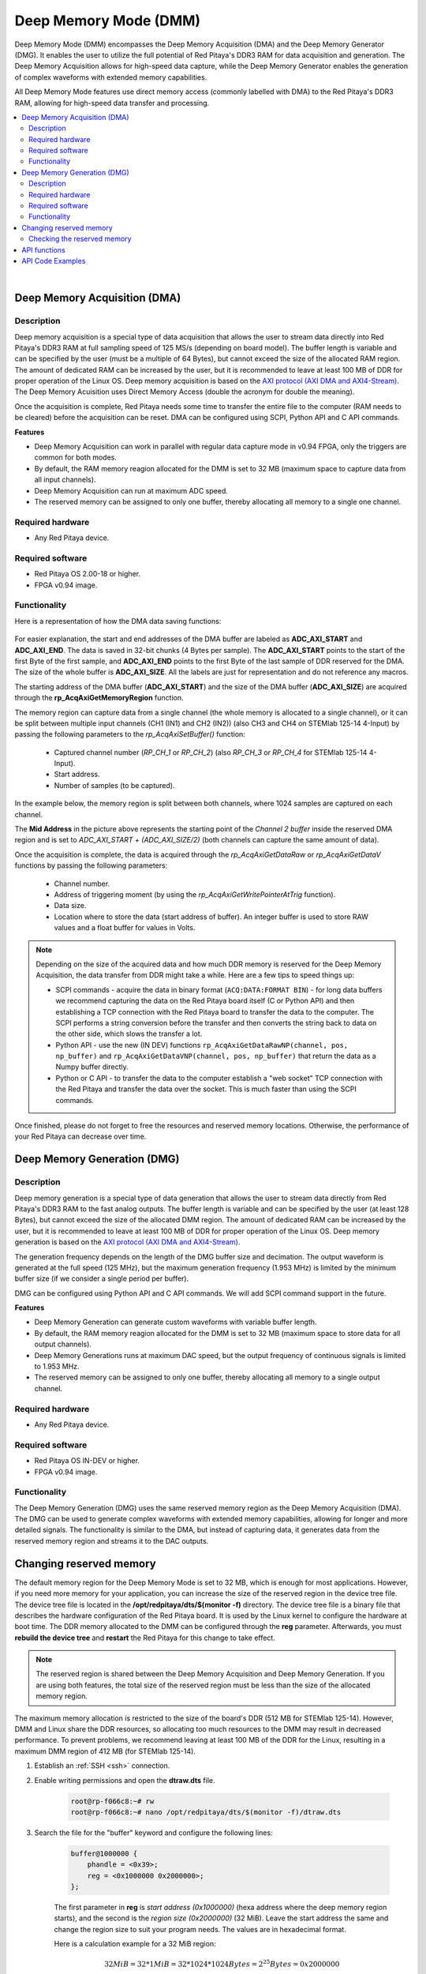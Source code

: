 
.. _deepMemoryMode:

#######################
Deep Memory Mode (DMM)
#######################

Deep Memory Mode (DMM) encompasses the Deep Memory Acquisition (DMA) and the Deep Memory Generator (DMG). It enables the user to utilize the full potential of Red Pitaya's DDR3 RAM for data acquisition and generation. The Deep Memory Acquisition allows for high-speed data capture, while the Deep Memory Generator enables the generation of complex waveforms with extended memory capabilities.

All Deep Memory Mode features use direct memory access (commonly labelled with DMA) to the Red Pitaya's DDR3 RAM, allowing for high-speed data transfer and processing.

.. contents::
   :local:
   :backlinks: top

|

.. _deepMemoryAcq:

Deep Memory Acquisition (DMA)
==============================

Description
-----------

Deep memory acquisition is a special type of data acquisition that allows the user to stream data directly into Red Pitaya's DDR3 RAM at full sampling speed of 125 MS/s (depending on board model).
The buffer length is variable and can be specified by the user (must be a multiple of 64 Bytes), but cannot exceed the size of the allocated RAM region. The amount of dedicated RAM can be increased by the user, but it is recommended to leave at least 100 MB
of DDR for proper operation of the Linux OS. Deep memory acquisition is based on the `AXI protocol (AXI DMA and AXI4-Stream) <https://support.xilinx.com/s/article/1053914?language=en_US>`_. The Deep Memory Acuisition uses Direct Memory Access (double the acronym for double the meaning).

Once the acquisition is complete, Red Pitaya needs some time to transfer the entire file to the computer (RAM needs to be cleared) before the acquisition can be reset.
DMA can be configured using SCPI, Python API and C API commands.

**Features**

* Deep Memory Acquisition can work in parallel with regular data capture mode in v0.94 FPGA, only the triggers are common for both modes.
* By default, the RAM memory reagion allocated for the DMM is set to 32 MB (maximum space to capture data from all input channels).
* Deep Memory Acquisition can run at maximum ADC speed.
* The reserved memory can be assigned to only one buffer, thereby allocating all memory to a single one channel.


Required hardware
------------------

* Any Red Pitaya device.


Required software
------------------

* Red Pitaya OS 2.00-18 or higher.
* FPGA v0.94 image.


Functionality
-----------------

Here is a representation of how the DMA data saving functions:

.. figure:: img/Deep_Memory.png
    :align: center
    :width: 700

For easier explanation, the start and end addresses of the DMA buffer are labeled as **ADC_AXI_START** and **ADC_AXI_END**. The data is saved in 32-bit chunks (4 Bytes per sample). The **ADC_AXI_START** points to the start of the first Byte of the first sample, and **ADC_AXI_END** points to the first Byte of the last sample of DDR reserved for the DMA. 
The size of the whole buffer is **ADC_AXI_SIZE**. All the labels are just for representation and do not reference any macros.

The starting address of the DMA buffer (**ADC_AXI_START**) and the size of the DMA buffer (**ADC_AXI_SIZE**) are acquired through the **rp_AcqAxiGetMemoryRegion** function.

The memory region can capture data from a single channel (the whole memory is allocated to a single channel), or it can be split between multiple input channels (CH1 (IN1) and CH2 (IN2)) (also CH3 and CH4 on STEMlab 125-14 4-Input) by passing the following parameters to the *rp_AcqAxiSetBuffer()* function:

    * Captured channel number (*RP_CH_1* or *RP_CH_2*) (also *RP_CH_3* or *RP_CH_4* for STEMlab 125-14 4-Input).
    * Start address.
    * Number of samples (to be captured).

In the example below, the memory region is split between both channels, where 1024 samples are captured on each channel.

The **Mid Address** in the picture above represents the starting point of the *Channel 2 buffer* inside the reserved DMA region and is set to *ADC_AXI_START + (ADC_AXI_SIZE/2)* (both channels can capture the same amount of data).

Once the acquisition is complete, the data is acquired through the *rp_AcqAxiGetDataRaw* or *rp_AcqAxiGetDataV* functions by passing the following parameters:

    * Channel number.
    * Address of triggering moment (by using the *rp_AcqAxiGetWritePointerAtTrig* function).
    * Data size.
    * Location where to store the data (start address of buffer). An integer buffer is used to store RAW values and a float buffer for values in Volts.

.. note::

    Depending on the size of the acquired data and how much DDR memory is reserved for the Deep Memory Acquisition, the data transfer from DDR might take a while.
    Here are a few tips to speed things up:

    * SCPI commands - acquire the data in binary format (``ACQ:DATA:FORMAT BIN``) - for long data buffers we recommend capturing the data on the Red Pitaya board itself (C or Python API) and then establishing a TCP connection with the Red Pitaya board to transfer the data to the computer. 
      The SCPI performs a string conversion before the transfer and then converts the string back to data on the other side, which slows the transfer a lot.
    * Python API - use the new (IN DEV) functions ``rp_AcqAxiGetDataRawNP(channel, pos, np_buffer)`` and ``rp_AcqAxiGetDataVNP(channel, pos, np_buffer)`` that return the data as a Numpy buffer directly.
    * Python or C API - to transfer the data to the computer establish a "web socket" TCP connection with the Red Pitaya and transfer the data over the socket. This is much faster than using the SCPI commands.

Once finished, please do not forget to free the resources and reserved memory locations. Otherwise, the performance of your Red Pitaya can decrease over time.


.. _deepMemoryGen:

Deep Memory Generation (DMG)
==============================


Description
-----------

Deep memory generation is a special type of data generation that allows the user to stream data directly from Red Pitaya's DDR3 RAM to the fast analog outputs.
The buffer length is variable and can be specified by the user (at least 128 Bytes), but cannot exceed the size of the allocated DMM region. The amount of dedicated RAM can be increased by the user, but it is recommended to leave at least 100 MB
of DDR for proper operation of the Linux OS. Deep memory generation is based on the `AXI protocol (AXI DMA and AXI4-Stream) <https://support.xilinx.com/s/article/1053914?language=en_US>`_.

The generation frequency depends on the length of the DMG buffer size and decimation. The output waveform is generated at the full speed (125 MHz), but the maximum generation frequency (1.953 MHz) is limited by the minimum buffer size (if we consider a single period per buffer).

DMG can be configured using Python API and C API commands. We will add SCPI command support in the future.

**Features**

* Deep Memory Generation can generate custom waveforms with variable buffer length.
* By default, the RAM memory reagion allocated for the DMM is set to 32 MB (maximum space to store data for all output channels).
* Deep Memory Generations runs at maximum DAC speed, but the output frequency of continuous signals is limited to 1.953 MHz.
* The reserved memory can be assigned to only one buffer, thereby allocating all memory to a single output channel.


Required hardware
------------------

* Any Red Pitaya device.


Required software
------------------

* Red Pitaya OS IN-DEV or higher.
* FPGA v0.94 image.


Functionality
-----------------

The Deep Memory Generation (DMG) uses the same reserved memory region as the Deep Memory Acquisition (DMA). The DMG can be used to generate complex waveforms with extended memory capabilities, allowing for longer and more detailed signals.
The functionality is similar to the DMA, but instead of capturing data, it generates data from the reserved memory region and streams it to the DAC outputs.

.. TODO finish this section - create relevant pictures



.. _DMM_change_reserved_memory: 

Changing reserved memory
=========================

The default memory region for the Deep Memory Mode is set to 32 MB, which is enough for most applications. However, if you need more memory for your application, you can increase the size of the reserved region in the device tree file. The device tree file is located in the **/opt/redpitaya/dts/$(monitor -f)** directory.
The device tree file is a binary file that describes the hardware configuration of the Red Pitaya board. It is used by the Linux kernel to configure the hardware at boot time.
The DDR memory allocated to the DMM can be configured through the **reg** parameter. Afterwards, you must **rebuild the device tree** and **restart** the Red Pitaya for this change to take effect.

.. note::

    The reserved region is shared between the Deep Memory Acquisition and Deep Memory Generation. If you are using both features, the total size of the reserved region must be less than the size of the allocated memory region. 

The maximum memory allocation is restricted to the size of the board's DDR (512 MB for STEMlab 125-14). However, DMM and Linux share the DDR resources, so allocating too much resources to the DMM may result in decreased performance. To prevent problems, we recommend leaving at least 100 MB of the DDR for the Linux, resulting in a maximum DMM region of 412 MB (for STEMlab 125-14).

1. Establish an :ref:`SSH <ssh>` connection.
2. Enable writing permissions and open the **dtraw.dts** file.

    .. code-block:: console

        root@rp-f066c8:~# rw
        root@rp-f066c8:~# nano /opt/redpitaya/dts/$(monitor -f)/dtraw.dts

3. Search the file for the "buffer" keyword and configure the following lines:

    .. code-block:: default

        buffer@1000000 {
            phandle = <0x39>;
            reg = <0x1000000 0x2000000>;
        };

    The first parameter in **reg** is *start address (0x1000000)* (hexa address where the deep memory region starts), and the second is the *region size (0x2000000)* (32 MiB). Leave the start address the same and change the region size to suit your program needs. The values are in hexadecimal format.

    Here is a calculation example for a 32 MiB region:

    .. math::

        32 MiB = 32 * 1 MiB = 32 * 1024 * 1024 Bytes = 2^{25} Bytes = 0x2000000
    ..    32 \text{ MiB} = 32 * 1 \text{ MiB} = 32 * 1024 * 1024 \text{ Bytes} = 2^{25} \text{ Bytes} = 0x2000000

    .. note::

        1 MiB = 1024*1024 Bytes = 2^20 Bytes = 1048576 Bytes. We are using Mebibytes (MiB) instead of Megabytes (MB) to avoid confusion with the decimal system.

4. Finally, rebuild the tree and restart the board.

    .. code-block:: console

        root@rp-f066c8:~# cd /opt/redpitaya/dts/$(monitor -f)/
        root@rp-f066c8:~# dtc -I dts -O dtb ./dtraw.dts -o devicetree.dtb
        root@rp-f066c8:~# reboot

.. note::

    To prevent performance decrease problems, we recommend leaving at least 100 MB of the DDR for the proper operation of the Linux OS. The maximal recommended DMM region size is 412 MB for STEMlab 125-14 and SDRlab 122-16 and 924 MB for SIGNALlab 250-12.


Checking the reserved memory
----------------------------

The easiest way to check the reserved memory region is to use the :ref:`monitor command line utiliy <monitor_util>`. The utility will display the reserved memory region start address, end address, and size in bytes. Here is an example of the command and the output:

.. code-block:: console

    redpitaya> monitor -r
    Reserved memory:
        start:  0x1000000 (16777216)
        end:    0x3000000 (50331648)
        size:   0x2000000 (33554432) 32768 kB


API functions
===============

Check the :ref:`DMA and DMG sections under the commands' list <commands_dmm>`.


API Code Examples
===================

Check the :ref:`DMA and DMG sections under the examples <examples>`.

